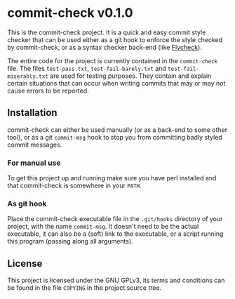 #+STARTUP: showall
#+OPTIONS: toc:nil

* commit-check v0.1.0

  This is the commit-check project. It is a quick and easy commit
  style checker that can be used either as a git hook to enforce the
  style checked by commit-check, or as a syntax checker back-end (like
  [[http://flycheck.readthedocs.org/en/latest/][Flycheck]]).

  The entire code for the project is currently contained in the
  ~commit-check~ file. The files ~test-pass.txt~, ~test-fail-barely.txt~ and
  ~test-fail-miserably.txt~ are used for testing purposes. They contain
  and explain certain situations that can occur when writing commits
  that may or may not cause errors to be reported.

** Installation

   commit-check can either be used manually (or as a back-end to some
   other tool), or as a git ~commit-msg~ hook to stop you from
   committing badly styled commit messages.

*** For manual use

    To get this project up and running make sure you have perl
    installed and that commit-check is somewhere in your ~PATH~.

*** As git hook

    Place the commit-check executable file in the ~.git/hooks~ directory
    of your project, with the name ~commit-msg~. It doesn't need to be
    the actual executable, it can also be a (soft) link to the
    executable, or a script running this program (passing along all
    arguments).

** License

   This project is licensed under the GNU GPLv3, its terms and
   conditions can be found in the file ~COPYING~ in the project source
   tree.
